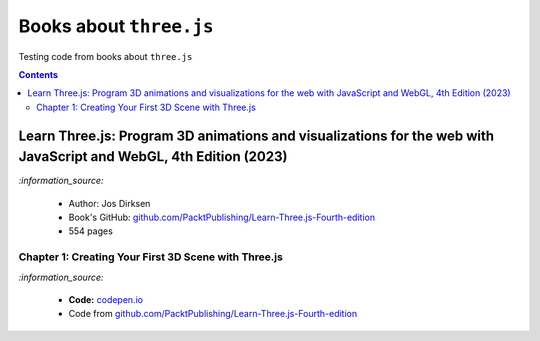 ========================
Books about ``three.js``
========================
Testing code from books about ``three.js``

.. contents:: **Contents**
   :depth: 5
   :local:
   :backlinks: top

Learn Three.js: Program 3D animations and visualizations for the web with JavaScript and WebGL, 4th Edition (2023)
==================================================================================================================
`:information_source:` 

 - Author: Jos Dirksen
 - Book's GitHub: `github.com/PacktPublishing/Learn-Three.js-Fourth-edition <https://github.com/PacktPublishing/Learn-Three.js-Fourth-edition>`_
 - 554 pages
 
Chapter 1: Creating Your First 3D Scene with Three.js
-----------------------------------------------------
.. raw:: html

  <p align="center">
    <a href="https://codepen.io/raul23/pen/ZEMLwvq" target="_blank">
      <img src="./images/first_3d_scene.png">
    </a>
  </p>

`:information_source:` 

 - **Code:** `codepen.io <https://codepen.io/raul23/pen/ZEMLwvq>`_
 - Code from `github.com/PacktPublishing/Learn-Three.js-Fourth-edition 
   <https://github.com/PacktPublishing/Learn-Three.js-Fourth-edition/blob/main/source/samples/chapters/chapter-1/getting-started.js>`_

